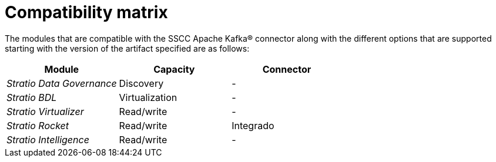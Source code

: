 = Compatibility matrix

The modules that are compatible with the SSCC Apache Kafka® connector along with the different options that are supported starting with the version of the artifact specified are as follows:

[cols="1,1,1"]
|===
|Module|Capacity |Connector

| _Stratio Data Governance_
| Discovery
| -

| _Stratio BDL_
| Virtualization
| -

| _Stratio Virtualizer_
| Read/write
| -

| _Stratio Rocket_
| Read/write
| Integrado

| _Stratio Intelligence_
| Read/write
| -
|===
